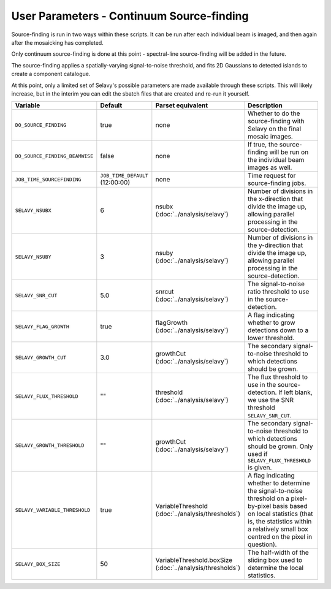 User Parameters - Continuum Source-finding
==========================================

Source-finding is run in two ways within these scripts. It can be run
after each individual beam is imaged, and then again after the
mosaicking has completed.

Only continuum source-finding is done at this point - spectral-line
source-finding will be added in the future.

The source-finding applies a spatially-varying signal-to-noise
threshold, and fits 2D Gaussians to detected islands to create a
component catalogue.

At this point, only a limited set of Selavy's possible parameters are
made available through these scripts. This will likely increase, but
in the interim you can edit the sbatch files that are created and
re-run it yourself.

+--------------------------------+---------------------------------+---------------------------------+-------------------------------------------------------------+
| Variable                       |             Default             | Parset equivalent               | Description                                                 |
+================================+=================================+=================================+=============================================================+
| ``DO_SOURCE_FINDING``          | true                            | none                            | Whether to do the source-finding with Selavy on the         |
|                                |                                 |                                 | final mosaic images.                                        |
+--------------------------------+---------------------------------+---------------------------------+-------------------------------------------------------------+
| ``DO_SOURCE_FINDING_BEAMWISE`` | false                           | none                            | If true, the source-finding will be run on the individual   |
|                                |                                 |                                 | beam images as well.                                        |
+--------------------------------+---------------------------------+---------------------------------+-------------------------------------------------------------+
| ``JOB_TIME_SOURCEFINDING``     | ``JOB_TIME_DEFAULT`` (12:00:00) | none                            | Time request for source-finding jobs.                       |
|                                |                                 |                                 |                                                             |
+--------------------------------+---------------------------------+---------------------------------+-------------------------------------------------------------+
| ``SELAVY_NSUBX``               | 6                               | nsubx                           | Number of divisions in the x-direction that divide the image|
|                                |                                 | (:doc:`../analysis/selavy`)     | up, allowing parallel processing in the source-detection.   |
+--------------------------------+---------------------------------+---------------------------------+-------------------------------------------------------------+
| ``SELAVY_NSUBY``               | 3                               | nsuby                           | Number of divisions in the y-direction that divide the image| 
|                                |                                 | (:doc:`../analysis/selavy`)     | up, allowing parallel processing in the source-detection.   |
+--------------------------------+---------------------------------+---------------------------------+-------------------------------------------------------------+
| ``SELAVY_SNR_CUT``             | 5.0                             | snrcut                          | The signal-to-noise ratio threshold to use in the           |
|                                |                                 | (:doc:`../analysis/selavy`)     | source-detection.                                           |
+--------------------------------+---------------------------------+---------------------------------+-------------------------------------------------------------+
| ``SELAVY_FLAG_GROWTH``         | true                            | flagGrowth                      | A flag indicating whether to grow detections down to a      |
|                                |                                 | (:doc:`../analysis/selavy`)     | lower threshold.                                            |
+--------------------------------+---------------------------------+---------------------------------+-------------------------------------------------------------+
| ``SELAVY_GROWTH_CUT``          | 3.0                             | growthCut                       | The secondary signal-to-noise threshold to which detections |
|                                |                                 | (:doc:`../analysis/selavy`)     | should be grown.                                            |
+--------------------------------+---------------------------------+---------------------------------+-------------------------------------------------------------+
| ``SELAVY_FLUX_THRESHOLD``      | ""                              | threshold                       | The flux threshold to use in the source-detection. If left  |
|                                |                                 | (:doc:`../analysis/selavy`)     | blank, we use the SNR threshold ``SELAVY_SNR_CUT``.         |
+--------------------------------+---------------------------------+---------------------------------+-------------------------------------------------------------+
| ``SELAVY_GROWTH_THRESHOLD``    | ""                              | growthCut                       | The secondary signal-to-noise threshold to which detections |
|                                |                                 | (:doc:`../analysis/selavy`)     | should be grown. Only used if ``SELAVY_FLUX_THRESHOLD`` is  |
|                                |                                 |                                 | given.                                                      |
+--------------------------------+---------------------------------+---------------------------------+-------------------------------------------------------------+
| ``SELAVY_VARIABLE_THRESHOLD``  | true                            | VariableThreshold               | A flag indicating whether to determine the signal-to-noise  |
|                                |                                 | (:doc:`../analysis/thresholds`) | threshold on a pixel-by-pixel basis based on local          |
|                                |                                 |                                 | statistics (that is, the statistics within a relatively     |
|                                |                                 |                                 | small box centred on the pixel in question).                |
+--------------------------------+---------------------------------+---------------------------------+-------------------------------------------------------------+
| ``SELAVY_BOX_SIZE``            | 50                              | VariableThreshold.boxSize       | The half-width of the sliding box used to determine the     |
|                                |                                 | (:doc:`../analysis/thresholds`) | local statistics.                                           |
+--------------------------------+---------------------------------+---------------------------------+-------------------------------------------------------------+

